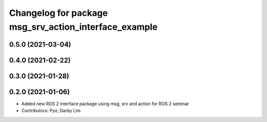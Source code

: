 ^^^^^^^^^^^^^^^^^^^^^^^^^^^^^^^^^^^^^^^^^^^^^^^^^^^^^^
Changelog for package msg_srv_action_interface_example
^^^^^^^^^^^^^^^^^^^^^^^^^^^^^^^^^^^^^^^^^^^^^^^^^^^^^^

0.5.0 (2021-03-04)
------------------

0.4.0 (2021-02-22)
------------------

0.3.0 (2021-01-28)
------------------

0.2.0 (2021-01-06)
------------------
* Added new ROS 2 interface package using msg, srv and action for ROS 2 seminar
* Contributors: Pyo, Darby Lim
